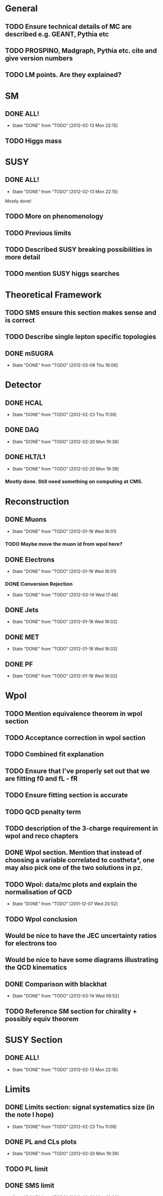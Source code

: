 * General
** TODO Ensure technical details of MC are described e.g. GEANT, Pythia etc
** TODO PROSPINO, Madgraph, Pythia etc. cite and give version numbers
** TODO LM points. Are they explained?

* SM
** DONE ALL!
   CLOSED: [2012-02-13 Mon 22:15]
   - State "DONE"       from "TODO"       [2012-02-13 Mon 22:15]
** TODO Higgs mass
* SUSY
** DONE ALL!
   CLOSED: [2012-02-13 Mon 22:15]
   - State "DONE"       from "TODO"       [2012-02-13 Mon 22:15]
Mostly done!
** TODO More on phenomenology
** TODO Previous limits
** TODO Described SUSY breaking possibilities in more detail
** TODO mention SUSY higgs searches
* Theoretical Framework
** TODO SMS ensure this section makes sense and is correct
** TODO Describe single lepton specific topologies
** DONE mSUGRA
   CLOSED: [2012-03-08 Thu 16:06]
   - State "DONE"       from "TODO"       [2012-03-08 Thu 16:06]
* Detector
** DONE HCAL
   CLOSED: [2012-02-23 Thu 11:59]
   - State "DONE"       from "TODO"       [2012-02-23 Thu 11:59]
** DONE DAQ
   CLOSED: [2012-02-20 Mon 19:38]
   - State "DONE"       from "TODO"       [2012-02-20 Mon 19:38]
** DONE HLT/L1
   CLOSED: [2012-02-20 Mon 19:39]
   - State "DONE"       from "TODO"       [2012-02-20 Mon 19:39]
*** Mostly done. Still need something on computing at CMS.

* Reconstruction
** DONE Muons
   CLOSED: [2012-01-18 Wed 16:01]
   - State "DONE"       from "TODO"       [2012-01-18 Wed 16:01]
*** TODO Maybe move the muon id from wpol here?
** DONE Electrons
   CLOSED: [2012-01-18 Wed 16:01]
   - State "DONE"       from "TODO"       [2012-01-18 Wed 16:01]
*** DONE Conversion Rejection
    CLOSED: [2012-03-14 Wed 17:48]
    - State "DONE"       from "TODO"       [2012-03-14 Wed 17:48]
** DONE Jets
   CLOSED: [2012-01-18 Wed 16:02]
   - State "DONE"       from "TODO"       [2012-01-18 Wed 16:02]
** DONE MET
   CLOSED: [2012-01-18 Wed 16:02]
   - State "DONE"       from "TODO"       [2012-01-18 Wed 16:02]
** DONE PF
   CLOSED: [2012-01-18 Wed 16:02]
   - State "DONE"       from "TODO"       [2012-01-18 Wed 16:02]

* Wpol
** TODO Mention equivalence theorem in wpol section
** TODO Acceptance correction in wpol section
** TODO Combined fit explanation
** TODO Ensure that I've properly set out that we are fitting f0 and fL - fR
** TODO Ensure fitting section is accurate
** TODO QCD penalty term
** TODO description of the 3-charge requirement in wpol and reco chapters
** DONE Wpol section. Mention that instead of choosing a variable correlated to costheta*, one may also pick one of the two solutions in pz.
** TODO Wpol: data/mc plots and explain the normalisation of QCD
   CLOSED: [2011-12-07 Wed 20:52]
   - State "DONE"       from "TODO"       [2011-12-07 Wed 20:52]
** TODO Wpol conclusion
** Would be nice to have the JEC uncertainty ratios for electrons too
** Would be nice to have some diagrams illustrating the QCD kinematics
** DONE Comparison with blackhat
   CLOSED: [2012-03-14 Wed 09:52]
   - State "DONE"       from "TODO"       [2012-03-14 Wed 09:52]
** TODO Reference SM section for chirality + possibly equiv theorem

* SUSY Section
** DONE ALL!
   CLOSED: [2012-02-13 Mon 22:16]
   - State "DONE"       from "TODO"       [2012-02-13 Mon 22:16]
* Limits
** DONE Limits section: signal systematics size (in the note I hope)
   CLOSED: [2012-02-23 Thu 11:08]
   - State "DONE"       from "TODO"       [2012-02-23 Thu 11:08]
** DONE PL and CLs plots
   CLOSED: [2012-02-20 Mon 19:39]
   - State "DONE"       from "TODO"       [2012-02-20 Mon 19:39]
** TODO PL limit
** DONE SMS limit
   CLOSED: [2012-02-20 Mon 19:39]
   - State "DONE"       from "TODO"       [2012-02-20 Mon 19:39]
** DONE Statistical background
   CLOSED: [2012-02-20 Mon 19:39]
   - State "DONE"       from "TODO"       [2012-02-20 Mon 19:39]
** DONE Efficiency plots
   CLOSED: [2012-02-13 Mon 22:16]
   - State "DONE"       from "TODO"       [2012-02-13 Mon 22:16]

** CANCELLED Why were all the backgrounds combined into 1?
   CLOSED: [2012-03-14 Wed 09:52]
   - State "CANCELLED"  from "TODO"       [2012-03-14 Wed 09:52]
** DONE mSUGRA plot: make clear tanbeta and mu values
   CLOSED: [2012-02-23 Thu 11:08]
   - State "DONE"       from "TODO"       [2012-02-23 Thu 11:08]
** TODO Resolve language mSUGRA <-> CMSSM
** TODO State that SMS exclusions have PDF errors
** DONE T3W sms
   CLOSED: [2012-03-13 Tue 15:27]
   - State "DONE"       from "TODO"       [2012-03-13 Tue 15:27]
** TODO ISR - cut it off?
** TODO ensure i've mentioned the window averaging + smoothing of the limit contours
** TODO Clarify SMS language
** TODO Explain why T2tt sensitivity is low + how could be improved

*** From Alex
*** TODO More conclusions generally.
*** TODO Explain origin of PDF uncertainty
*** TODO Signal contamination in the control region is correlated across bins!
*** TODO Why were signal systematics not included
*** TODO Clarify meaning of "expected effect" in the Validation section -> looks reasonably
*** TODO T2tt needs to be properly described with Feyn diagrams

* Alex
** Experiment
*** DONE Duplication of LEP in 3.1 and 3.2
    CLOSED: [2012-03-14 Wed 10:07]
    - State "DONE"       from "TODO"       [2012-03-14 Wed 10:07]
*** DONE 3.1p2 CMS acronym
    CLOSED: [2012-03-14 Wed 11:52]
    - State "DONE"       from "TODO"       [2012-03-14 Wed 11:52]
*** DONE lead-lead -> others possible
    CLOSED: [2012-03-14 Wed 10:14]
    - State "DONE"       from "TODO"       [2012-03-14 Wed 10:14]
*** TODO 3.2: last sentence clarify
*** DONE 3.3p1: reference spacing
    CLOSED: [2012-03-14 Wed 10:33]
    - State "DONE"       from "TODO"       [2012-03-14 Wed 10:33]
*** DONE remove firmly
    CLOSED: [2012-03-14 Wed 11:00]
    - State "DONE"       from "TODO"       [2012-03-14 Wed 11:00]
*** DONE paraphrading design proposal weird
    CLOSED: [2012-03-14 Wed 11:00]
    - State "DONE"       from "TODO"       [2012-03-14 Wed 11:00]
*** TODO need dimensions of CMS 21m....?
*** DONE coord system: facilitate discussion
    CLOSED: [2012-03-14 Wed 11:56]
    - State "DONE"       from "TODO"       [2012-03-14 Wed 11:56]
*** DONE \phi r should have commas
    CLOSED: [2012-03-15 Thu 10:36]
    - State "DONE"       from "TODO"       [2012-03-15 Thu 10:36]
*** DONE 3.3.2 silicon strip size wrong
    CLOSED: [2012-03-15 Thu 11:39]
    - State "DONE"       from "TODO"       [2012-03-15 Thu 11:39]
*** DONE pixel tracker repeat 150*100\mu\metre?
    CLOSED: [2012-03-15 Thu 12:33]
    - State "DONE"       from "TODO"       [2012-03-15 Thu 12:33]
*** TODO Refer to figure in strip tracker
*** TODO 3.3.3 61,200 just EB? check
*** DONE acECAL
    CLOSED: [2012-03-14 Wed 11:59]
    - State "DONE"       from "TODO"       [2012-03-14 Wed 11:59]
*** DONE raditation
    CLOSED: [2012-03-14 Wed 12:01]
    - State "DONE"       from "TODO"       [2012-03-14 Wed 12:01]
*** DONE Laser monitoring system p3 fibre -> fibres
    CLOSED: [2012-03-14 Wed 12:02]
    - State "DONE"       from "TODO"       [2012-03-14 Wed 12:02]
*** TODO delete ECAL ADC clock
*** TODO delete PN
*** TODO 3.3.4 delete "type" signatures
*** TODO 3.3.6 Delete up to sensitive - consider change of vocab
*** TODO mass resolution?? Z' ECAL is much better
*** TODO Drift tubes p2: superlayers
*** TODO CSCs: DTs
*** TODO Define RPC
*** TODO 3.3.7: problem -> challenge
*** TODO DAQ system
** Object
*** DONE 4.1p1: Replace derive -> reconstruct
    CLOSED: [2012-03-14 Wed 09:33]
    - State "DONE"       from "TODO"       [2012-03-14 Wed 09:33]

*** TODO Mention taus
*** TODO Put tracker/standalone before Global muons
*** TODO 4.1p1: Abbreviate PF
*** TODO 4.1p1: PF method??
*** TODO 4.2.2p1: material budget jargon
*** TODO 4.2.2p2: Clarify electron reconstruction
*** TODO 4.2.2p3: trade-off ??
*** DONE 4.2.2p3: reference spacing measurement...
    CLOSED: [2012-03-15 Thu 14:06]
    - State "DONE"       from "TODO"       [2012-03-15 Thu 14:06]
*** DONE W->enu spacing
    CLOSED: [2012-03-15 Thu 13:15]
    - State "DONE"       from "TODO"       [2012-03-15 Thu 13:15]
*** DONE encap
    CLOSED: [2012-03-15 Thu 12:54]
    - State "DONE"       from "TODO"       [2012-03-15 Thu 12:54]
*** DONE 4.2.2p4: acECAL
    CLOSED: [2012-03-15 Thu 12:54]
    - State "DONE"       from "TODO"       [2012-03-15 Thu 12:54]
*** TODO 700 GeV??
*** DONE acECAL
    CLOSED: [2012-03-15 Thu 12:54]
    - State "DONE"       from "TODO"       [2012-03-15 Thu 12:54]
*** TODO zero-suppression give value
*** DONE explain conversion rejection
    CLOSED: [2012-03-15 Thu 11:29]
    - State "DONE"       from "TODO"       [2012-03-15 Thu 11:29]
*** DONE explain what conversions are
    CLOSED: [2012-03-15 Thu 11:29]
    - State "DONE"       from "TODO"       [2012-03-15 Thu 11:29]
*** TODO 4.3p1 Calos
*** TODO jet corrections
*** TODO reference
*** DONE Explain missing hits in table
    CLOSED: [2012-03-14 Wed 17:49]
    - State "DONE"       from "TODO"       [2012-03-14 Wed 17:49]
*** TODO electron id table should have inequality signs probably
*** TODO check conversion rejection is sz with alex
*** TODO 4.4p3 W *boson* momentum
*** TODO ETmiss check def is negative vector sum
*** TODO 4.5p1 low fake rate jargon
*** TODO 4.5p2 few hundred GeV clarify
*** TODO certain requirements...
*** TODO 4.5.1p2: Clarify reconstructed again...
*** TODO 4.5.2p2: two -> to
*** TODO each cluster
*** TODO PF diagram
*** TODO 4.5.4p-1: jet clustering todo
